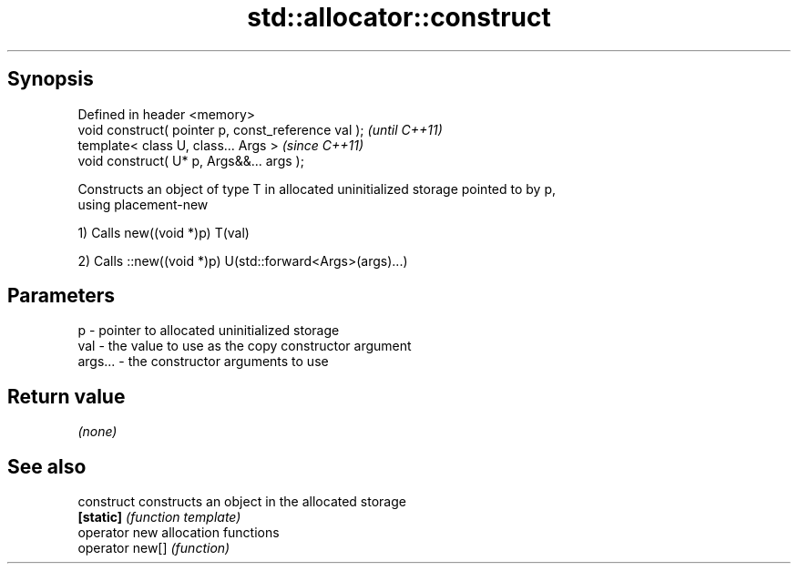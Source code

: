 .TH std::allocator::construct 3 "Apr 19 2014" "1.0.0" "C++ Standard Libary"
.SH Synopsis
   Defined in header <memory>
   void construct( pointer p, const_reference val );  \fI(until C++11)\fP
   template< class U, class... Args >                 \fI(since C++11)\fP
   void construct( U* p, Args&&... args );

   Constructs an object of type T in allocated uninitialized storage pointed to by p,
   using placement-new

   1) Calls new((void *)p) T(val)

   2) Calls ::new((void *)p) U(std::forward<Args>(args)...)

.SH Parameters

   p       - pointer to allocated uninitialized storage
   val     - the value to use as the copy constructor argument
   args... - the constructor arguments to use

.SH Return value

   \fI(none)\fP

.SH See also

   construct      constructs an object in the allocated storage
   \fB[static]\fP       \fI(function template)\fP
   operator new   allocation functions
   operator new[] \fI(function)\fP
